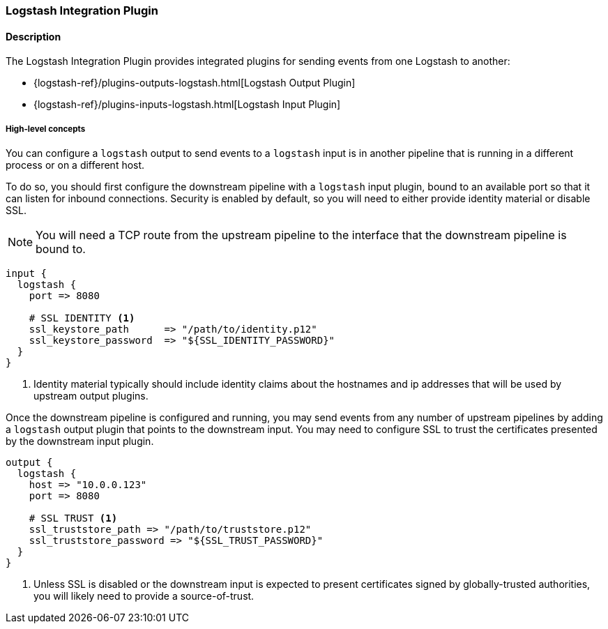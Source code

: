:plugin: logstash
:type: integration
:no_codec:

///////////////////////////////////////////
START - GENERATED VARIABLES, DO NOT EDIT!
///////////////////////////////////////////
:version: %VERSION%
:release_date: %RELEASE_DATE%
:changelog_url: %CHANGELOG_URL%
:include_path: ../../../../logstash/docs/include
///////////////////////////////////////////
END - GENERATED VARIABLES, DO NOT EDIT!
///////////////////////////////////////////

[id="plugins-{type}s-{plugin}"]

=== Logstash Integration Plugin

// include::{include_path}/plugin_header.asciidoc[]

==== Description

The Logstash Integration Plugin provides integrated plugins for sending events from one Logstash to another:

* {logstash-ref}/plugins-outputs-logstash.html[Logstash Output Plugin]
* {logstash-ref}/plugins-inputs-logstash.html[Logstash Input Plugin]

[id="plugins-{type}s-{plugin}-concepts"]
===== High-level concepts

You can configure a `logstash` output to send events to a `logstash` input is in another pipeline that is running in a different process or on a different host.

To do so, you should first configure the downstream pipeline with a `logstash` input plugin, bound to an available port so that it can listen for inbound connections.
Security is enabled by default, so you will need to either provide identity material or disable SSL.

NOTE: You will need a TCP route from the upstream pipeline to the interface that the downstream pipeline is bound to.

[source]
----
input {
  logstash {
    port => 8080

    # SSL IDENTITY <1>
    ssl_keystore_path      => "/path/to/identity.p12"
    ssl_keystore_password  => "${SSL_IDENTITY_PASSWORD}"
  }
}
----
<1> Identity material typically should include identity claims about the hostnames and ip addresses that will be used by upstream output plugins.

Once the downstream pipeline is configured and running, you may send events from any number of upstream pipelines by adding a `logstash` output plugin that points to the downstream input.
You may need to configure SSL to trust the certificates presented by the downstream input plugin.

[source]
----
output {
  logstash {
    host => "10.0.0.123"
    port => 8080

    # SSL TRUST <1>
    ssl_truststore_path => "/path/to/truststore.p12"
    ssl_truststore_password => "${SSL_TRUST_PASSWORD}"
  }
}
----
<1> Unless SSL is disabled or the downstream input is expected to present certificates signed by globally-trusted authorities, you will likely need to provide a source-of-trust.

:no_codec!:
